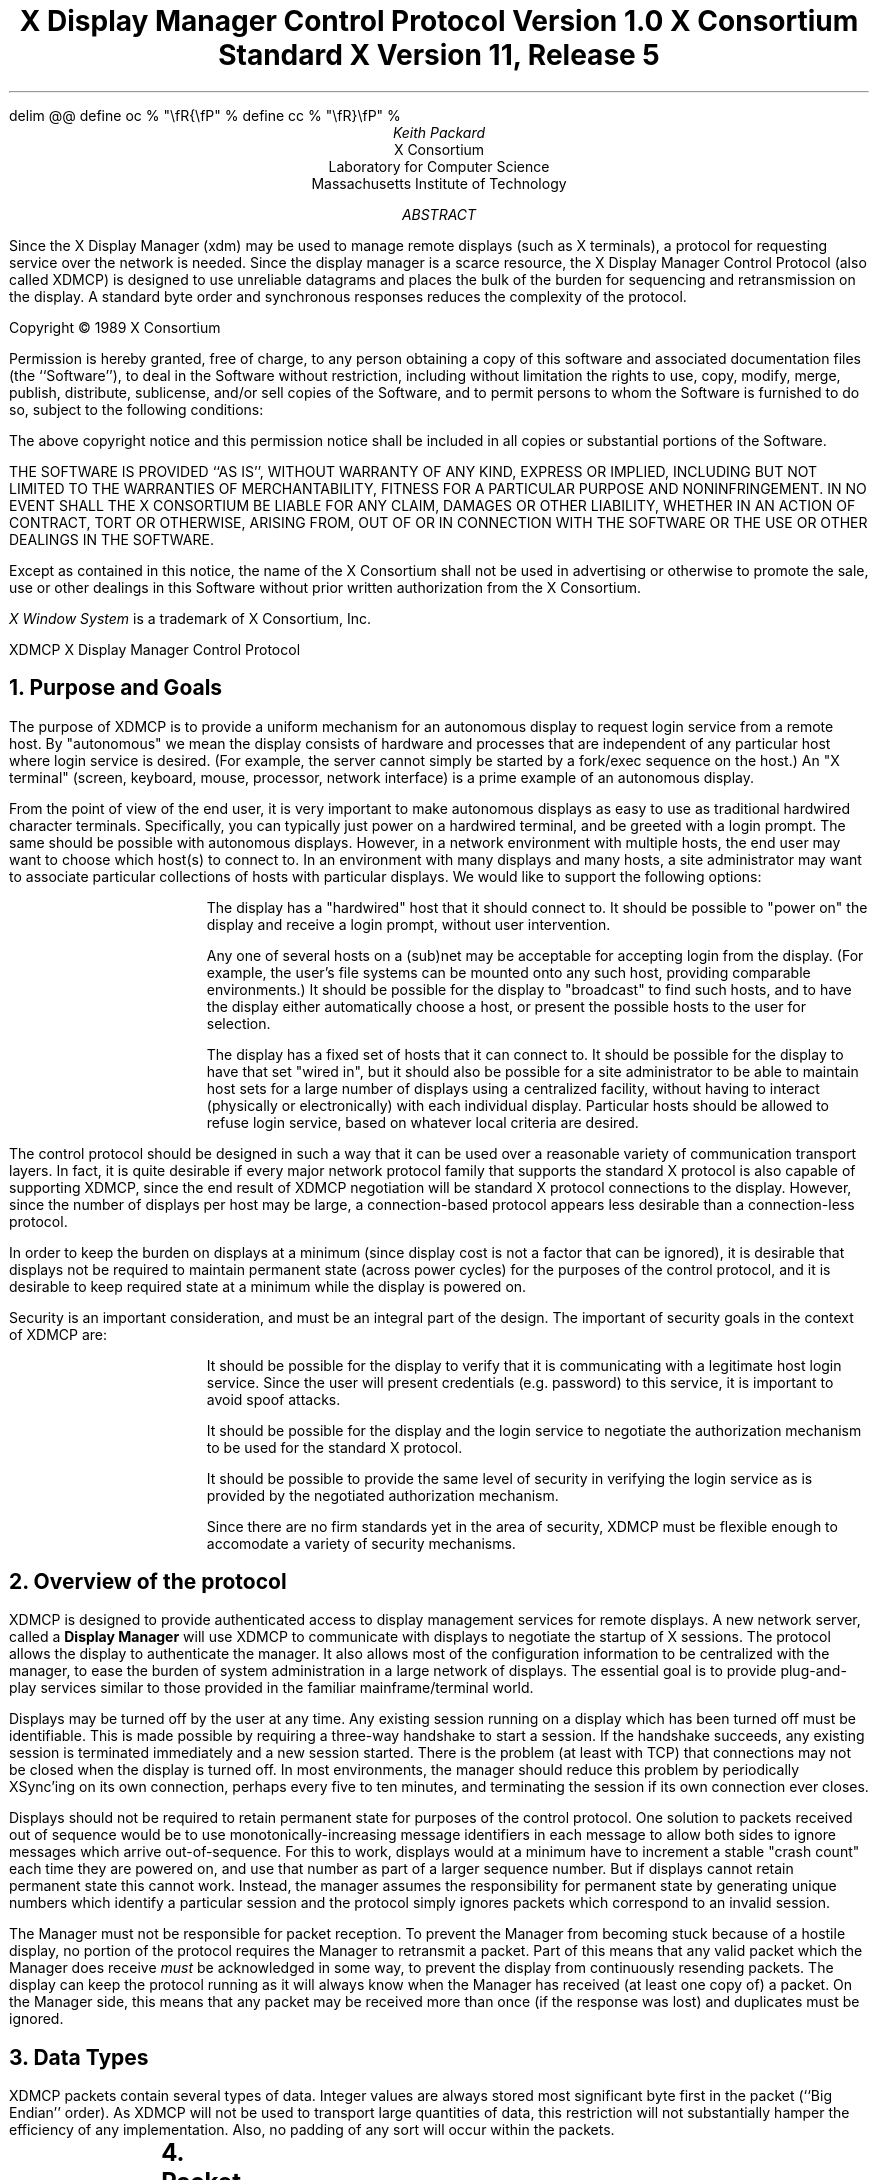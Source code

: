 .\" Use eqn, tbl, and -ms
.\" $XConsortium: xdmcp.ms,v 1.20 94/04/13 20:24:42 rws Exp $
.EQ
delim @@
define oc % "\\fR{\\fP" %
define cc % "\\fR}\\fP" %
.EN
.de PT
..
.de BT
..
.ps 10
.nr PS 10
\&
.TL
\s+2\fBX Display Manager Control Protocol\fP\s-2
.sp
Version 1.0
.sp
X Consortium Standard
.sp
X Version 11, Release 5
.AU
Keith Packard
.AI
X Consortium
Laboratory for Computer Science
Massachusetts Institute of Technology
.AB
.LP
Since the X Display Manager (xdm) may be used to manage remote displays (such
as X terminals), a protocol for requesting service over the network is
needed.  Since the display manager is a scarce resource, the X Display
Manager Control Protocol (also called XDMCP) is designed to use unreliable
datagrams and places the bulk of the burden for sequencing and retransmission
on the display.  A standard byte order and synchronous responses reduces the
complexity of the protocol.
.AE
.LP
.bp
.br
\&
.sp 15
Copyright \(co 1989 X Consortium
.sp 3
.LP
Permission is hereby granted, free of charge, to any person obtaining a copy
of this software and associated documentation files (the ``Software''), to deal
in the Software without restriction, including without limitation the rights
to use, copy, modify, merge, publish, distribute, sublicense, and/or sell
copies of the Software, and to permit persons to whom the Software is
furnished to do so, subject to the following conditions:
.LP
The above copyright notice and this permission notice shall be included in
all copies or substantial portions of the Software.
.LP
THE SOFTWARE IS PROVIDED ``AS IS'', WITHOUT WARRANTY OF ANY KIND, EXPRESS OR
IMPLIED, INCLUDING BUT NOT LIMITED TO THE WARRANTIES OF MERCHANTABILITY,
FITNESS FOR A PARTICULAR PURPOSE AND NONINFRINGEMENT.  IN NO EVENT SHALL THE
X CONSORTIUM BE LIABLE FOR ANY CLAIM, DAMAGES OR OTHER LIABILITY, WHETHER IN
AN ACTION OF CONTRACT, TORT OR OTHERWISE, ARISING FROM, OUT OF OR IN
CONNECTION WITH THE SOFTWARE OR THE USE OR OTHER DEALINGS IN THE SOFTWARE.
.LP
Except as contained in this notice, the name of the X Consortium shall not be
used in advertising or otherwise to promote the sale, use or other dealings
in this Software without prior written authorization from the X Consortium.
.LP
.sp 3
\fIX Window System\fP is a trademark of X Consortium, Inc.
.de PT
.ie o .tl 'XDMCP''X Display Manager Control Protocol '
.el .tl 'X Display Manager Control Protocol ''XDMCP'
..
.bp 1
.de BT
.tl ''\fB % \fP''
..
.NH 1
Purpose and Goals
.LP
The purpose of XDMCP is to provide a uniform mechanism for an autonomous
display to request login service from a remote host.  By "autonomous" we mean
the display consists of hardware and processes that are independent of any
particular host where login service is desired.  (For example, the server
cannot simply be started by a fork/exec sequence on the host.)  An "X terminal"
(screen, keyboard, mouse, processor, network interface) is a prime example of
an autonomous display.
.LP
From the point of view of the end user, it is very important to make
autonomous displays as easy to use as traditional hardwired character
terminals.  Specifically, you can typically just power on a hardwired
terminal, and be greeted with a login prompt.  The same should be possible
with autonomous displays.  However, in a network environment with multiple
hosts, the end user may want to choose which host(s) to connect to.  In an
environment with many displays and many hosts, a site administrator may want
to associate particular collections of hosts with particular displays.  We
would like to support the following options:
.RS
.LP
The display has a "hardwired" host that it should connect to.  It should be
possible to "power on" the display and receive a login prompt, without user
intervention.
.LP
Any one of several hosts on a (sub)net may be acceptable for accepting login
from the display.  (For example, the user's file systems can be mounted onto
any such host, providing comparable environments.)  It should be possible
for the display to "broadcast" to find such hosts, and to have the display
either automatically choose a host, or present the possible hosts to the
user for selection.
.LP
The display has a fixed set of hosts that it can connect to.  It should be
possible for the display to have that set "wired in", but it should also be
possible for a site administrator to be able to maintain host sets for a
large number of displays using a centralized facility, without having to
interact (physically or electronically) with each individual display.
Particular hosts should be allowed to refuse login service, based on
whatever local criteria are desired.
.RE
.LP
The control protocol should be designed in such a way that it can be used over
a reasonable variety of communication transport layers.  In fact, it is quite
desirable if every major network protocol family that supports the standard X
protocol is also capable of supporting XDMCP, since the end result of XDMCP
negotiation will be standard X protocol connections to the display.  However,
since the number of displays per host may be large, a connection-based protocol
appears less desirable than a connection-less protocol.
.LP
In order to keep the burden on displays at a minimum (since display cost is not
a factor that can be ignored), it is desirable that displays not be required to
maintain permanent state (across power cycles) for the purposes of the control
protocol, and it is desirable to keep required state at a minimum while the
display is powered on.
.LP
Security is an important consideration, and must be an integral part of the
design.  The important of security goals in the context of XDMCP are:
.RS
.LP
It should be possible for the display to verify that it is communicating
with a legitimate host login service.  Since the user will present
credentials (e.g. password) to this service, it is important to avoid spoof
attacks.
.LP
It should be possible for the display and the login service to negotiate the
authorization mechanism to be used for the standard X protocol.
.LP
It should be possible to provide the same level of security in verifying the
login service as is provided by the negotiated authorization mechanism.
.LP
Since there are no firm standards yet in the area of security, XDMCP must be
flexible enough to accomodate a variety of security mechanisms.
.RE
.NH 1
Overview of the protocol
.LP
XDMCP is designed to provide authenticated access to display management
services for remote displays.  A new network server, called a \fBDisplay
Manager\fP will use XDMCP to communicate with displays to negotiate the
startup of X sessions.  The protocol allows the display to authenticate the
manager.  It also allows most of the configuration information to be
centralized with the manager, to ease the burden of system administration in
a large network of displays.  The essential goal is to provide plug-and-play
services similar to those provided in the familiar mainframe/terminal world.
.LP
Displays may be turned off by the user at any time.  Any existing session
running on a display which has been turned off must be identifiable.  This
is made possible by requiring a three-way handshake to start a session.  If
the handshake succeeds, any existing session is terminated immediately and a
new session started.  There is the problem (at least with TCP) that
connections may not be closed when the display is turned off.  In most
environments, the manager should reduce this problem by periodically XSync'ing
on its own connection, perhaps every five to ten minutes, and terminating the
session if its own connection ever closes.
.LP
Displays should not be required to retain permanent state for purposes of
the control protocol.  One solution to packets received out of sequence
would be to use monotonically-increasing message identifiers in each message
to allow both sides to ignore messages which arrive out-of-sequence.  For
this to work, displays would at a minimum have to increment a stable "crash
count" each time they are powered on, and use that number as part of a
larger sequence number.  But if displays cannot retain permanent state this
cannot work.  Instead, the manager assumes the responsibility for permanent
state by generating unique numbers which identify a particular session and
the protocol simply ignores packets which correspond to an invalid session.
.LP
The Manager must not be responsible for packet reception.  To prevent the
Manager from becoming stuck because of a hostile display, no portion of the
protocol requires the Manager to retransmit a packet.  Part of this means
that any valid packet which the Manager does receive \fImust\fP be
acknowledged in some way, to prevent the display from continuously resending
packets.  The display can keep the protocol running as it will always know
when the Manager has received (at least one copy of) a packet.  On the
Manager side, this means that any packet may be received more than once (if
the response was lost) and duplicates must be ignored.
.NH 1
Data Types
.LP
XDMCP packets contain several types of data.  Integer values are always
stored most significant byte first in the packet (``Big Endian'' order).
As XDMCP will not be used to transport large quantities of data, this
restriction will not substantially hamper the efficiency of any
implementation.  Also, no padding of any sort will occur within the packets.
.TS
expand;
c c c
c c c
l l l.
Type Name	Length	Description
	(in bytes)
CARD8	1	A single byte unsigned integer
CARD16	2	Two byte unsigned integer
CARD32	4	Four byte unsigned integer
ARRAY8	n+2	This is actually a CARD16 followed by
		a collection of CARD8.  The value of the CARD16
		field (n) specifies the number of CARD8 values to
		follow
ARRAY16	2*m+1	This is a CARD8 (m) which specifies the
		number of CARD16 values to follow
ARRAY32	4*l+1	This is a CARD8 (l) which specifies the
		number of CARD32 values to follow
ARRAYofARRAY8	?	This is a CARD8 which specifies the
		number of ARRAY8 values to follow.
		
.TE
.NH 1
Packet Format
.LP
All XDMCP packets have the following information:
.TS
expand;
c c c c
c c c c
_ _ _
| c l l | c
| c l l | c
| c l l | c
_ _ _
c l l c.
Length in	Field	Description of field
Bytes	Type	

2	CARD16	version number
2	CARD16	opcode	packet header
2	CARD16	n = length of remaining data in bytes

n	???	packet-specific data
.TE
.LP
The fields are as follows:
.LP
Version Number
.RS
This specifies the version of XDMCP that generated this packet in
case changes in this protocol are required.  Displays and
managers may choose to support older versions for compatibility.
This field will initially be 1.
.RE
.LP
Opcode
.RS
This specifies what step of the protocol this packet represents and should
contain one of the following values (encoding provided in section below):
\fBBroadcastQuery\fP, \fBQuery\fP, \fBIndirectQuery\fP, \fBForwardQuery\fP,
\fBWilling\fP, \fBUnwilling\fP, \fBRequest\fP, \fBAccept\fP, \fBDecline\fP,
\fBManage\fP, \fBRefuse\fP, \fBFailed\fP, \fBKeepAlive\fP, \fBAlive\fP.
.RE
.LP
Length of data in bytes
.RS
This specifies the length of the information following the first 6 bytes.
Each packet-type has a different format, and will need to be separately
length-checked against this value.  As every data item has either an
explicit length, or an implicit length, this can be easily accomplished.
Packets that have too little or too much data should be ignored.
.RE
.LP	
Packets should be checked to make sure that they satisfy the following
conditions:
.RS
.IP 1
They must contain valid opcodes.
.IP 2
The length of the remaining data should correspond to the sum of the 
lengths of the individual remaining data items.
.IP 3
The
\fCopcode\fP
should be expected (a finite state diagram is given
in a later section).
.IP 4
If the packet is of type \fBManage\fP or \fBRefuse\fP, the \fCSession ID\fP
should match the value sent in the preceding \fBAccept\fP packet.
.RE
.NH 1
Protocol
.LP
Each of the opcodes is described below.  Since a given packet type is only
ever sent one way, each packet description below indicates the direction.
Most of the packets have additional information included beyond the
description above.  The additional information is appended to the packet
header in the order described without padding, and the length field is
computed accordingly.
.LP
\fBQuery\fP
.br
\fBBroadcastQuery\fP
.br
\fBIndirectQuery\fP
.RS
Display \(-> Manager
.br
Additional Fields:
.RS
\fCAuthentication Names\fP:
ARRAYofARRAY8
.RS
A list of authentication names which the display supports.  The manager will
choose one of these and return it in the \fBWilling\fP packet.
.RE
.RE
Semantics:
.RS
A \fBQuery\fP packet is sent from the display to a specific host to ask if
that host is willing to provide management services to this display.  The
host should respond with \fBWilling\fP if it is willing to service the
display or \fBUnwilling\fP if it is not.
.LP
A \fBBroadcastQuery\fP packet is similar to the \fBQuery\fP packet except
that it is intended to be received by all hosts on the network (or
sub-network).  However, unlike \fBQuery\fP requests, hosts that are not
willing to service the display should simply ignore \fBBroadcastQuery\fP
requests.
.LP
An \fBIndirectQuery\fP packet is sent to a well-known manager which forwards
the request to a larger collection of secondary managers using
\fBForwardQuery\fP packets.  In this way, the collection of managers which
respond can be grouped on other than network boundaries; the use of a
central manager reduces system administrative overhead.  The primary manager
may also send a \fBWilling\fP packet in response to this packet.
.LP
Each packet type has slightly different semantics:
.IP
The \fBQuery\fP packet is destined only for a single host.  If the display
is instructed to \fBQuery\fP multiple managers, it will send multiple
\fBQuery\fP packets.  The \fBQuery\fP packet also demands a response from
the manager, either \fBWilling\fP or \fBUnwilling\fP.
.IP
The \fBBroadcastQuery\fP packet is sent to many hosts.  Each manager which
receives this packet will not respond with an \fBUnwilling\fP packet.
.IP
The \fBIndirectQuery\fP packet is sent to only one manager, with the request
that the request be forwarded to a larger list of managers using
\fBForwardQuery\fP packets.  This list is expected to be maintained at one
central site to reduce administrative overhead.  The function of this packet
type is similar to \fBBroadcastQuery\fP except that \fBBroadcastQuery\fP is
not forwarded.
.RE
Valid Responses:
.RS
\fBWilling\fP, \fBUnwilling\fP
.RE
Problems/Solutions:
.RS
Problem:
.RS
Not all managers receive the query packet.
.RE
.RS
Indication:
.RS
none if \fBBroadcastQuery\fP or \fBIndirectQuery\fP was sent, else failure
to receive \fBWilling\fP.
.RE
Solution:
.RS
Repeatedly send the packet while waiting for user to choose a manager.
.RE
.RE
.RE
Timeout/Retransmission policy:
.RS
An exponential backoff algorithm should be used here to reduce network load
for long-standing idle displays.  Start at 2 seconds, back off by factors of
2 to 32 seconds and discontinue retransmit after 126 seconds.  The display
should reset the timeout when user-input is detected.  In this way, the
display will ``wakeup'' when touched by the user.
.RE
.RE
.LP
\fBForwardQuery\fP
.RS
Primary Manager \(-> Secondary Manager
.br
Additional Fields:
.RS
\fCClient Address\fP:
ARRAY8
.RS
The network address of the client display.
.RE
\fCClient Port\fP:
ARRAY8
.RS
An identification of the client task on the client display.
.RE
\fCAuthentication Names\fP:
ARRAYofARRAY8
.RS
This is a duplicate of \fCAuthentication Names\fP array which was received
in the \fBIndirectQuery\fP
packet.
.RE
.RE
Semantics:
.RS
When primary manager receives a \fBIndirectQuery\fP packet, it is
responsible for sending \fBForwardQuery\fP packets to an appropriate list of
managers which can provide service to the display using the same network
type as the one the original \fBIndirectQuery\fP packet was received from.
The \fCClient Address\fP and \fCClient Port\fP fields must contain an
address which the secondary manager can use to reach the display also using
this same network.  Each secondary manager sends a \fBWilling\fP packet to
the display if it is willing to provide service.
.LP
\fBForwardQuery\fP packets are similar to \fBBroadcastQuery\fP packets in
that managers which are not willing to service particular displays should
not send a \fBUnwilling\fP packet.
.RE
Valid Responses:
.RS
\fBWilling\fP
.RE
Problems/Solutions:
.RS
Identical to \fBBroadcastQuery\fP
.RE
Timeout/Retransmission policy:
.RS
Like all packets sent from a manager, this packet should never be
retransmitted.
.RE
.RE
.LP
\fBWilling\fP
.RS
Manager \(-> Display
.br
Additional Fields:
.RS
\fCAuthentication Name\fP:
ARRAY8
.RS
This specifies the authentication method, selected from the list offered in
the \fBQuery\fP, \fBBroadcastQuery\fP or \fBIndirectQuery\fP packet that the
manger expects the display to use in the subsequent \fBRequest\fP packet.
This choice should remain as constant as feasible so that displays which
send multiple \fBQuery\fP packets can use the \fCAuthentication Name\fP from
any \fBWilling\fP packet which arrives.
.LP
The display is free to ignore managers which request an insufficient level
of authentication.
.RE
\fCHostname\fP:
ARRAY8
.RS
A human readable string describing the host from which the packet was sent.
The protocol specifies no interpretation of the data in this field.
.RE
\fCStatus\fP:
ARRAY8
.RS
A human readable string describing the ``status'' of the host.  This could
include load average/number of users connected or other information.  The
protocol specifies no interpretation of the data in this field.
.RE
.RE
Semantics:
.RS
A \fBWilling\fP packet is sent by managers that may service connections from
this display.  It is sent in response to either a \fBQuery\fP,
\fBBroadcastQuery\fP or \fBForwardQuery\fP but does not imply a commitment
to provide service (e.g. it may later decide that it has accepted enough
connections already).
.RE
Problems/Solutions:
.RS
Problem:
.RS
\fBWilling\fP not received by the display.
.br
Indication:
.RS
none if \fBBroadcastQuery\fP or \fBIndirectQuery\fP was sent, else failure to
receive \fBWilling\fP.
.RE
Solution:
.RS
The display should continue to send the query until a response is received.
.RE
.RE
.RE
Timeout/Retransmission policy:
.RS
Like all packets sent from the manager to the display, this packet should
never be retransmitted.
.RE
.RE
.LP
\fBUnwilling\fP
.RS
Manager \(-> Display
.br
Additional Fields:
.RS
The same fields as in the \fBWilling\fP packet.  The \fCStatus\fP field
should indicate to the user a reason for the refusal of service.
.RE
Semantics:
.RS
An \fBUnwilling\fP packet is sent by managers in response to direct
\fBQuery\fP requests (as opposed to \fBBroadcastQuery\fP or
\fBIndirectQuery\fP requests) if the manager will not accept requests for
management.  This is typically sent by managers that wish to only service
particular displays or which handle a limited number of displays at once.
.RE
Problems/Solutions:
.RS
Problem:
.RS
\fBUnwilling\fP not received by the display.
.br
Indication:
.RS
Display fails to receive \fBUnwilling\fP.
.RE
Solution:
.RS
The display should continue to send \fBQuery\fP messages until a response is
received.
.RE
.RE
.RE
Timeout/Retransmission policy:
.RS
Like all packets sent from the manager to the display, this packet should
never be retransmitted.
.RE
.RE
.LP
\fBRequest\fP
.br
.RS
Display \(-> Manager
.br
Additional Fields:
.RS
\fCDisplay Number\fP:
CARD16
.RS
The index of this particular server for the host on which the display is
resident.  This value will be zero for most autonomous displays.
.RE
\fCConnection Types\fP:
ARRAY16
.RS
An array indicating the stream services accepted by the display.  If the
high-order byte in a particular entry is zero, the low-order byte
corresponds to an X-protocol host family type.
.RE
\fCConnection Addresses\fP:
ARRAYofARRAY8
.RS
For each connection type in the previous array, the corresponding entry in
this array indicates the network address of the display device.
.RE
\fCAuthentication Name\fP:
ARRAY8
.br
\fCAuthentication Data\fP:
ARRAY8
.RS
This specifies the authentication protocol that the display expects
the manager to validate itself with.  The Authentication Data is
expected to contain data which the manager will interpret, modify
and use to authenticate itself.
.RE
\fCAuthorization Names\fP:
ARRAYofARRAY8
.RS
This array specifies which types of authorization the display supports.  The
manager may decide to reject displays with which it cannot perform
authorization.
.RE
\fCManufacturer Display ID\fP:
ARRAY8
.RS
This field can be used by the manager to determine how to decrypt the
Authentication Data field in this packet.  See the section below on
Manufacturer Display ID Format.
.RE
.RE
Semantics:
.RS
A \fBRequest\fP packet is sent by a display to a specific host to request a
session id in preparation for a establishing a connection.  If the manager
is willing to service a connection to this display, it should return an
\fBAccept\fP packet with a valid session id and should be ready for a
subsequent Manage request.  Otherwise, it should return a \fBDecline\fP
packet.
.RE
Valid Responses:
.RS
\fBAccept\fP, \fBDecline\fP
.RE
Problems/Solutions:
.RS
Problem:
.RS
Request not received by manager.
.br
Indication:
.RS
Display timeout waiting for response.
.RE
Solution:
.RS
Display resends \fBRequest\fP message.
.RE
.RE
Problem:
.RS
Message received out of order by manager.
.br
Indication:
.RS
none
.RE
Solution:
.RS
Each time a \fBRequest\fP is sent, the manager sends the \fCSession ID\fP
associated with the next session in the \fBAcknowledge\fP.  If that next
session is not yet started, the manager will simply resend with the same
\fCSession ID\fP.  If the session is in progress, the manager will reply
with a new \fCSession ID\fP; in which case, the \fBAcknowledge\fP will be
discarded by the display.
.RE
.RE
.RE
Timeout/Retransmission policy:
.RS
Timeout after 2 seconds, exponential backoff to 32 seconds.  After no more
than 126 seconds, give up and report an error to the user.
.RE
.RE
.LP
\fBAccept\fP
.RS
Manager \(-> Display
.br
Additional Fields:
.RS
\fCSession ID\fP:
CARD32
.RS
This identifies the session which can be started by the manager.
.RE
\fCAuthentication Name\fP:
ARRAY8
.br
\fCAuthentication Data\fP:
ARRAY8
.RS
This data is sent back to the display to authenticate the manager.
If the Authentication Data is not the value expected by the display, it
should terminate the protocol at this point and display an error to the user.
.RE
\fCAuthorization Name\fP:
ARRAY8
.br
\fCAuthorization Data\fP:
ARRAY8
.RS
This data is sent to the display to indicate the type of authorization the
manager will be using in the first XOpenDisplay request after the
Manage packet is received.
.RE
.RE
Semantics:
.RS
An \fBAccept\fP packet is sent by a manager in response to a \fBRequest\fP
packet if the manager is willing to establish a connection for the display.
The \fCSession ID\fP is used to identify this connection from any preceding
ones and will be used by the display in its subsequent \fBManage\fP packet.
The \fCSession ID\fP is a 32 bit number which is incremented each time an
\fBAccept\fP packet is sent as it must be reasonably unique over a long
period of time.
.LP
If the authentication information is invalid, a \fBDecline\fP packet will be
returned with an appropriate \fCStatus\fP message.
.RE
Problems/Solutions:
.RS
Problem:
.RS
\fBAccept\fP or \fBDecline\fP not received by display.
.br
Indication:
.RS
Display timeout waiting for response to \fBRequest\fP.
.RE
Solution:
.RS
Display resends \fBRequest\fP message.
.RE
.RE
Problem:
.RS
Message received out of order by display.
.br
Indication:
.RS
Display receives \fBAccept\fP after \fBManage\fP has been sent.
.RE
Solution:
.RS
Display discards \fBAccept\fP messages after it has sent a \fBManage\fP
message.
.RE
.RE
.RE
Timeout/Retransmission policy:
.RS
Like all packets sent from the manager to the display, this packet should
never be retransmitted.
.RE
.RE
.LP
\fBDecline\fP
.RS
Manager \(-> Display
.br
Additional Fields:
.RS
\fCStatus\fP:
ARRAY8
.RS
This is a human readable string indicating the reason for refusal of
service.
.RE
\fCAuthentication Name\fP:
ARRAY8
.br
\fCAuthentication Data\fP:
ARRAY8
.RS
This data is sent back to the display to authenticate the manager.  If the
\fCAuthentication Data\fP is not the value expected by the display, it
should terminate the protocol at this point and display an error to the user.
.RE
.RE
Semantics:
.RS
A \fBDecline\fP packet is sent by a manager in response to a \fBRequest\fP
packet if the manager is unwilling to establish a connection for the
display.  This is allowed even if the manager had responded \fBWilling\fP to
a previous query.
.RE
Problems/Solutions:
.RS
same as for
\fBAccept\fP.
.RE
Timeout/Retransmission policy:
.RS
Like all packets sent from a manager to a display, this packet should never
be retransmitted.
.RE
.RE
.LP
\fBManage\fP
.RS
Display \(-> Manager
.br
Additional Fields:
.RS
\fCSession ID\fP:
CARD32
.RS
This field should contain the non-zero session id returned
in the
\fBAccept\fP
packet.
.RE
\fCDisplay Number\fP:
CARD16
.RS
This field must match the value sent in the previous
\fBRequest\fP
packet.
.RE
\fCDisplay Class\fP:
ARRAY8
.RS
This array specifies the class of the display.  Please refer to the section
below (Display Class Format) which discusses the format of this field.
.RE
.RE
Semantics:
.RS
A \fBManage\fP packet is sent by a display to ask the manager to begin a
session on the display.  If the \fCSession ID\fP is correct the manager
should open a connection, otherwise it should respond with a \fBRefuse\fP or
\fBFailed\fP packet, unless the \fCSession ID\fP matches a currently
running session, or a session which has not yet successfully opened the
display but has not given up the attempt.  In this latter case, the
\fBManage\fP packet should be ignored.  This will work as stream connections
give positive success indication to both halves of the stream, and positive
failure indication to the connection initiator (which will eventually
generate a \fBFailed\fP packet).
.RE
Valid Responses:
.RS
X connection with correct auth info,
\fBRefuse\fP,
\fBFailed\fP.
.RE
Problems/Solutions:
.RS
Problem:
.RS
\fBManage\fP
not received by manager.
.br
Indication:
.RS
Display timeout waiting for response.
.RE
Solution:
.RS
Display resends
\fBManage\fP
message.
.RE
.RE
Problem:
.RS
\fBManage\fP received out of order by manager.
.br
Indication:
.RS
session already in progress with matching \fCSession ID\fP.
.RE
Solution:
.RS
\fBManage\fP packet ignored.
.RE
Indication:
.RS
\fCSession ID\fP doesn't match next \fCSession ID\fP
.RE
Solution:
.RS
\fBRefuse\fP message is sent.
.RE
.RE
Problem:
.RS
Display cannot be opened on selected stream.
.br
Indication:
.RS
open display fails.
.RE
Solution:
.RS
\fBFailed\fP message is sent including a human readable reason.
.RE
.RE
Problem:
.RS
Display open does not succeed before a second manage packet is received
because of a timeout occuring in the display.
.br
Indication:
.RS
\fBManage\fP packet received with \fCSession ID\fP matching the session
attempting to connect to the display.
.RE
Solution:
.RS
\fBManage\fP packet is ignored.  As the stream connection will either
succeed, which will result in an active session, or the stream will
eventually give up hope of connecting and send a \fCFailed\fP packet, no
response to this \fBManage\fP packet is necessary.
.RE
.RE
.RE
Timeout/Retransmission policy:
.RS
Timeout after 2 seconds, exponential backoff to 32 seconds.  After no more
than 126 seconds, give up and report an error to the user.
.RE
.RE
.LP
\fBRefuse\fP
.RS
Manager \(-> Display
.br
Additional Fields:
.RS
\fCSession ID\fP:
.RS
This field should be set to the
\fCSession ID\fP
received in the
\fBManage\fP
packet.
.RE
.RE
Semantics:
.RS
A \fBRefuse\fP packet is sent by a manager when the \fCSession ID\fP
received in the \fBManage\fP packet does not match the current \fCSession
ID\fP.  The display should assume that it received an old \fBAccept\fP
packet and should resend its \fBRequest\fP packet.
.RE
Problems/Solutions:
.RS
Problem:
.RS
Error message is lost.
.br
Indication:
.RS
display times out waiting for OpenDisplay, \fBRefuse\fP or \fBFailed\fP.
.RE
Solution:
.RS
display resends \fBManage\fP message.
.RE
.RE
.RE
Timeout/Retransmission policy:
.RS
Like all packets sent from a manager to a display, this packet should never be
retransmitted.
.RE
.RE
.LP
\fBFailed\fP
.RS
Manager \(-> Display
.br
Additional Fields:
.RS
\fCSession ID\fP:
CARD32
.RS
This field should be set to the \fCSession ID\fP received in the
\fBManage\fP packet.
.RE
\fCStatus\fP:
ARRAY8
.RS
A human readable string indicating the reason for failure.
.RE
.RE
Semantics:
.RS
A \fBFailed\fP packet is sent by a manager when it has problems establishing
the initial X connection in response to the \fBManage\fP packet.
.RE
Problems/Solutions
.RS
Same as for \fBRefuse\fP.
.RE
.RE
.LP
\fBKeepAlive\fP
.RS
Display \(-> Manager
.br
Additional Fields:
.RS
\fCDisplay Number\fP:
CARD16
.RS
Set to the display index for the display host.
.RE
.RE
.RS
\fCSession ID\fP:
CARD32
.RS
This field should be set to the \fCSession ID\fP received in the
\fBManage\fP packet during the negotiation for the current session.
.RE
.RE
Sematics:
.RS
A \fBKeepAlive\fP packet can be sent at any time during the session by a
display to discover if the manager is running.  The manager should respond
with \fBAlive\fP whenever it receives this type of packet.
.LP
This allows the display to discover when the manager host is no longer running.
A display is not required to send \fBKeepAlive\fP packets, and, upon lack of
receipt of \fBAlive\fP packets, is not required to perform any specific action.
.LP
The expected use of this packet is to terminate an active session when the
manager host or network link fails.  The display should keep track of the
time since any packet has been received from the manager host and
use \fBKeepAlive\fP packets when a substantial time has elapsed since the
most recent packet.
.RE
Valid Responses:
.RS
\fBAlive\fP
.RE
Problems/Solutions:
.RS
Problem:
.RS
Manager doesn't receive the packet or display doesn't receive the response.
.RE
.RS
Indication:
.RS
No \fBAlive\fP packet returned
.RE
Solution:
.RS
Retransmit the packet with an exponential backoff; start at 2 seconds and
assume the host is not up after no less than 30 seconds.
.RE
.RE
.RE
.RE
.LP
\fBAlive\fP
.RS
Manager \(-> Display
.br
Additional Fields:
.RS
\fCSession Running\fP:
CARD8
.RS
This field indicates that the session indicated by \fCSession ID\fP is
currently active.  The value is 0 if no session is active, 1 if a session
is active.
.RE
\fCSession ID\fP:
CARD32
.RS
The ID of the currently running session; if any.  When no session is active
this field should be zero.
.RE
.RE
Semantics:
.RS
An \fBAlive\fP packet is sent in response to a \fBKeepAlive\fP request.  If
a session is currently active on the display, the manager includes the
\fCSession ID\fP in the packet.  The display can use this information to
determine the status of the manager.
.RE
.RE
.NH 1
Session Termination
.LP
When the session is over, the initial connection with the display (the one
which ack's the \fBManage\fP packet) will be closed by the manager.  If only
a single session was active on the display, all other connections should be
closed by the display and the display should be reset.  If multiple sessions
are active simultaneously, and the display can identify which connections
belong to the terminated sesssion, those connections should be closed.
Otherwise all connections should be closed and the display reset only when
all sessions have been terminated (i.e. all initial connections closed).
.LP
The session may also be terminated at any time by the display if the
managing host no longer responds to \fBKeepAlive\fP packets.  The exact
time-outs for sending \fBKeepAlive\fP packets is not specified in this
protocol as the trade off should not be fixed between loading an otherwise
idle system with spurious \fBKeepAlive\fP packets and not noticing that the
manager host is down for a long time.
.NH 1
State Diagrams
.LP
These state diagrams are designed to cover all actions of both
the display and the manager.  Any packet which is received out-of-sequence
will be ignored.
.LP
Display:

.RS
.LP
\fIstart\fP:
.RS
user-requested connect to one host \(-> \fIquery\fP

.br
user-requested connect to some host \(-> \fIbroadcast\fP

.br
user-requested connect to site host-list \(-> \fIindirect\fP
.RE

.LP
\fIquery\fP:
.RS
Send \fBQuery\fP packet
.br
\(-> \fIcollect-query\fP
.RE

.LP
\fIcollect-query\fP:
.RS
receive \fBWilling\fP \(-> \fIstart-connection\fP

.br
receive \fBUnwilling\fP \(-> \fIstop-connection\fP

.br
timeout \(-> \fIquery\fP
.RE	

.LP
\fIbroadcast\fP:
.RS
Send \fBBroadcastQuery\fP packet
.br
\(-> \fIcollect-broadcast-query\fP
.RE

.LP
\fIcollect-broadcast-query\fP:
.RS
receive \fBWilling\fP \(-> \fIupdate-broadcast-willing\fP

.br
user-requested connect to one host \(-> \fIstart-connection\fP

.br
timeout \(-> \fIbroadcast\fP
.RE

.LP
\fIupdate-broadcast-willing\fP:
.RS
Add new host to the host list presented to the user.
.br
\(-> \fIcollect-broadcast-query\fP
.RE

.LP
\fIindirect\fP:
.RS
Send \fBIndirectQuery\fP packet
.br
\(-> \fIcollect-indirect-query\fP
.RE

.LP
\fIcollect-indirect-query\fP:
.RS
receive \fBWilling\fP \(-> \fIupdate-indirect-willing\fP

.br
user-requested connect to one host \(-> \fIstart-connection\fP

.br
timeout \(-> \fIindirect\fP
.RE

.LP
\fIupdate-indirect-willing\fP:
.RS
Add new host to the host list presented to the user.
.br
\(-> \fIcollect-indirect-query\fP
.RE

.LP
\fIstart-connection\fP:
.RS
Send \fBRequest\fP packet
.br
\(-> \fIawait-request-response\fP
.RE

.LP
\fIawait-request-response\fP:
.RS
receive \fBAccept\fP \(-> \fImanage\fP

.br
receive \fBDecline\fP \(-> \fIstop-connection\fP

.br
timeout \(-> \fIstart-connection\fP
.RE

.LP
\fImanage\fP:
.RS
Save \fCSession ID\fP
.br
Send \fBManage\fP packet with \fCSession ID\fP
.br
\(-> \fIawait-manage-response\fP
.RE	

.LP
\fIawait-manage-response\fP:
.RS
receive XOpenDisplay: \(-> \fIrun-session\fP

.br
receive \fBRefuse\fP with matching \fCSession ID\fP \(-> \fIstart-connection\fP

.br
receive \fBFailed\fP with matching \fCSession ID\fP \(-> \fIstop-connection\fP

.br
timeout \(-> \fImanage\fP
.RE

.LP
\fIstop-connection\fP:
.RS
Display cause of termination to user
.br
\(-> \fIstart\fP

.RE	

\fIrun-session\fP:
.RS
Decide to send \fBKeepAlive\fP packet \(-> \fIkeep-alive\fP

await close of first display connection

.br
\(-> \fIreset-display\fP
.RE	

.LP
\fIkeep-alive\fP:
.RS
send \fBKeepAlive\fP packet with current \fCSession ID\fP

.br
\(-> \fIawait-alive\fP
.RE

.LP
\fIawait-alive\fP:
.RS
Receive \fBAlive\fP with matching \fCSession ID\fP \(-> \fIrun-session\fP

.br
Receive \fBAlive\fP with non-matching \fCSession ID\fP or
FALSE \fCSession Running\fP \(-> \fIreset-display\fP

.br
Final Timeout without receiving \fBAlive\fP packet \(-> \fIreset-display\fP

.br
timeout \(-> \fIkeep-alive\fP
.RE

.LP
\fIreset-display\fP:
.RS
(if possible) \(-> close all display connections associated with this session

.br
last session \(-> close all display connections

.br
\(-> \fIstart\fP
.RE

.RE
.LP
Manager:
.RS

.LP
\fIidle\fP:
.RS
receive \fBQuery\fP \(-> \fIquery-respond\fP

.br
receive \fBBroadcastQuery\fP \(-> \fIbroadcast-respond\fP

.br
receive \fBIndirectQuery\fP \(-> \fIindirect-respond\fP

.br
receive \fBForwardQuery\fP \(-> \fIforward-respond\fP

.br
receive \fBRequest\fP \(-> \fIrequest-respond\fP

.br
receive \fBManage\fP \(-> \fImanage\fP

.br
an active session terminates \(-> \fIfinish-session\fP

.br
receive \fBKeepAlive\fP \(-> \fIsend-alive\fP

.br
\(-> \fIidle\fP
.RE	

.LP
\fIquery-respond\fP:
.RS
if willing to manage \(-> \fIsend-willing\fP

.br
\(-> \fIsend-unwilling\fP
.RE

.LP
\fIbroadcast-respond\fP:
.RS
if willing to manage \(-> \fIsend-willing\fP

.br
\(-> \fIidle\fP
.RE

.LP
\fIindirect-respond\fP:
.RS
Send \fBForwardQuery\fP packets to all managers on redirect list.
.br
if willing to manage \(-> \fIsend-willing\fP

.br
\(-> \fIidle\fP
.RE

.LP
\fIforward-respond\fP:
.RS
Decode destination address, if willing to manage \(-> \fIsend-willing\fP

.br
\(-> \fIidle\fP
.RE

.LP
\fIsend-willing\fP:
.RS
Send \fBWilling\fP packet
.br
\(-> \fIidle\fP
.RE

.LP
\fIsend-unwilling\fP:
.RS
Send \fBUnwilling\fP packet
.br
\(-> \fIidle\fP
.RE

.LP
\fIrequest-respond\fP:
.RS
if manager is willing to allow a session on display \(-> \fIaccept-session\fP

.br
\(-> \fIdecline-session\fP
.RE

.LP
\fIaccept-session\fP:
.RS
Generate \fCSession ID\fP.  Save \fCSession ID\fP, display address and
display number somewhere
.br
Send \fBAccept\fP packet
.br
\(-> \fIidle\fP
.RE		

.LP
\fIdecline-session\fP:
.RS
Send \fBDecline\fP packet
.br
\(-> \fIidle\fP
.RE	

.LP
\fImanage\fP:
.RS
If \fCSession ID\fP matches saved \fCSession ID\fP \(-> \fIrun-session\fP
.br
If \fCSession ID\fP matches \fCSession ID\fP of session in process of
starting up, or currently active session \(-> \fIidle\fP

.br
\(-> \fIrefuse\fP

.RE	
.LP

\fIrefuse\fP:
.RS
Send
\fBRefuse\fP
packet
.br
\(-> 
\fIidle\fP

.RE	

.LP
\fIrun-session\fP:
.RS
Terminate any session in progress
.br
XOpenDisplay
.br
open display succeeds \(-> 
\fIstart-session\fP

.br
\(-> 
\fIfailed\fP
.RE

.LP
\fIfailed\fP:
.RS
send \fBFailed\fP packet
.br
\(-> \fIidle\fP
.RE	

.LP
\fIstart-session\fP:
.RS
Start a new session
.br
\(-> \fIidle\fP
.RE

.LP
\fIfinish-session\fP:
.RS
XCloseDisplay

.br
\(-> \fIidle\fP
.RE

.LP
\fIsend-alive\fP:
.RS
Send \fBAlive\fP packet containing current status.

.br
\(-> \fIidle\fP
.RE

.RE
.NH 1
Protocol Encoding
.LP
When XDMCP is implemented on top of UDP (the Internet User Datagram Protocol),
port number 177 is to be used.
.LP
The version number in all packets will be 1.
.LP
Packet opcodes are 16 bit integers.
.RS
.TS
c c
l l.
Packet Name	Encoding
_
BroadcastQuery	1
Query	2
IndirectQuery	3
ForwardQuery	4
Willing	5
Unwilling	6
Request	7
Accept	8
Decline	9
Manage	10
Refuse	11
Failed	12
Alive	13
KeepAlive	14
.TE
.RE
.LP
Per packet information follows:
.LP
\fBQuery\fP
.br
\fBBroadcastQuery\fP
.br
\fBIndirectQuery\fP
.RS
These packets are identical except for the opcode field.
.TS
c c c
c l l.
Length	Type	Description
_
2	CARD16	version number (always 1)
2	CARD16	opcode (always \fBQuery\fP, \fBBroadcastQuery\fP or \fBIndirectQuery\fP)
2	CARD16	length
1	CARD8	number of \fCAuthentication Names\fP sent (m)
2	CARD16	length of first \fCAuthentication Name\fP (m\d\s-21\s+2\u)
m\d\s-21\s+2\u	CARD8	first \fCAuthentication Name\fP
\&...		Other \fCAuthentication Names\fP
.TE
.RE
.LP
\fBForwardQuery\fP
.RS
.TS
c c c
c l l.
Length	Type	Description
_
2	CARD16	version number (always 1)
2	CARD16	opcode (always \fBForwardQuery\fP)
2	CARD16	length
2	CARD16	length of \fCClient Address\fP (m)
m	CARD8	\fCClient Address\fP
2	CARD16	length of \fCClient Port\fP (n)
n	CARD8	\fCClient Port\fP
1	CARD8	number of \fCAuthentication Names\fP sent (o)
2	CARD16	length of first \fCAuthentication Name\fP (o\d\s-21\s+2\u)
o\d\s-21\s+2\u	CARD8	first \fCAuthentication Name\fP
\&...		Other \fCAuthentication Names\fP
.TE
.RE
.LP
\fBWilling\fP
.RS
.TS
c c c
c l l.
Length	Type	Description
_
2	CARD16	version number (always 1)
2	CARD16	opcode (always \fBWilling\fP)
2	CARD16	length (6 + m + n + o)
2	CARD16	Length of \fCAuthentication Name\fP (m)
m	CARD8	\fCAuthentication Name\fP
2	CARD16	\fCHostname\fP length (n)
n	CARD8	\fCHostname\fP
2	CARD16	\fCStatus\fP length (o)
o	CARD8	\fCStatus\fP
.TE
.RE
.LP
\fBUnwilling\fP
.RS
.TS
c c c
c l l.
Length	Type	Description
_
2	CARD16	version number (always 1)
2	CARD16	opcode (always \fBUnwilling\fP)
2	CARD16	length (4 + m + n)
2	CARD16	\fCHostname\fP length (m)
m	CARD8	\fCHostname\fP
2	CARD16	\fCStatus\fP length (n)
n	CARD8	\fCStatus\fP
.TE
.RE
.LP
\fBRequest\fP
.RS
.TS
c c c
c l l.
Length	Type	Description
_
2	CARD16	version number (always 1)
2	CARD16	opcode (always \fBRequest\fP)
2	CARD16	length
2	CARD16	\fCDisplay Number\fP
1	CARD8	Count of \fCConnection Types\fP (m)
2 \(mu m	CARD16	\fCConnection Types\fP
1	CARD8	Count of \fCConnection Addresses\fP (n)
2	CARD16	Length of first \fCConnection Address\fP (n\s-2\d1\u\s+2)
n\s-2\d1\u\s+2	CARD8	First \fCConnection Address\fP
\&...		Other connection addresses
2	CARD16	Length of \fCAuthentication Name\fP (o)
o	CARD8	\fCAuthentication Name\fP
2	CARD16	Length of \fCAuthentication Data\fP (p)
p	CARD8	\fCAuthentication Data\fP
1	CARD8	Count of \fCAuthorization Names\fP (q)
2	CARD16	Length of first \fCAuthorization Name\fP (q\s-2\d1\u\s+2)
q\s-2\d1\u\s+2	CARD8	First \fCAuthorization Name\fP
\&...		Other authorization names
2	CARD16	Length of \fCManufacturer Display ID\fP (r)
r	CARD8	\fCManufacturer Display ID\fP
.TE
.RE
.LP
\fBAccept\fP
.RS
.TS
c c c
c l l.
Length	Type	Description
_
2	CARD16	version number (always 1)
2	CARD16	opcode (always \fBAccept\fP)
2	CARD16	length (12 + n + m + o + p)
4	CARD32	\fCSession ID\fP
2	CARD16	Length of \fCAuthentication Name\fP (n)
n	CARD8	\fCAuthentication Name\fP
2	CARD16	Length of \fCAuthentication Data\fP (m)
m	CARD8	\fCAuthentication Data\fP
2	CARD16	Length of \fCAuthorization Name\fP (o)
o	CARD8	\fCAuthorization Name\fP
2	CARD16	Length of \fCAuthorization Data\fP (p)
p	CARD8	\fCAuthorization Data\fP
.TE
.RE
.LP
\fBDecline\fP
.RS
.TS
c c c
c l l.
Length	Type	Description
_
2	CARD16	version number (always 1)
2	CARD16	opcode (always \fBDecline\fP)
2	CARD16	length (6 + m + n + o)
2	CARD16	Length of \fCStatus\fP (m)
m	CARD8	\fCStatus\fP
2	CARD16	Length of \fCAuthentication Name\fP (n)
n	CARD8	\fCAuthentication Name\fP
2	CARD16	Length of \fCAuthentication Data\fP (o)
o	CARD8	\fCAuthentication Data\fP
.TE
.RE
.LP
\fBManage\fP
.RS
.TS
c c c
c l l.
Length	Type	Description
_
2	CARD16	version number (always 1)
2	CARD16	opcode (always \fBManage\fP)
2	CARD16	length (8 + m)
4	CARD32	\fCSession ID\fP
2	CARD16	\fCDisplay Number\fP
2	CARD16	Length of \fCDisplay Class\fP (m)
m	CARD8	\fCDisplay Class\fP
.TE
.RE
.LP
\fBRefuse\fP
.RS
.TS
c c c
c l l.
Length	Type	Description
_
2	CARD16	version number (always 1)
2	CARD16	opcode (always \fBRefuse\fP)
2	CARD16	length (4)
4	CARD32	\fCSession ID\fP
.TE
.RE
.LP
\fBFailed\fP
.RS
.TS
c c c
c l l.
Length	Type	Description
_
2	CARD16	version number (always 1)
2	CARD16	opcode (always \fBFailed\fP)
2	CARD16	length (6 + m)
4	CARD32	\fCSession ID\fP
2	CARD16	Length of \fCStatus\fP (m)
m	CARD8	\fCStatus\fP
.TE
.RE
.LP
\fBKeepAlive\fP
.RS
.TS
c c c
c l l.
Length	Type	Description
_
2	CARD16	version number (always 1)
2	CARD16	opcode (always \fBKeepAlive\fP)
2	CARD16	length (6)
2	CARD16	\fCDisplay Number\fP
4	CARD32	\fCSession ID\fP
.TE
.RE
.LP
\fBAlive\fP
.RS
.TS
c c c
c l l.
Length	Type	Description
_
2	CARD16	version number (always 1)
2	CARD16	opcode (always \fBAlive\fP)
2	CARD16	length (5)
1	CARD8	\fCSession Running\fP (0: not running 1: running)
4	CARD32	\fCSession ID\fP (0: not running)
.TE
.RE
.NH 1
Display Class Format
.LP
The \fCDisplay Class\fP field of the \fBManage\fP packet is used by the
display manager to collect common sorts of
displays into manageable groups.  This field is a string encoded of
ISO-LATIN-1 characters in the following format:
.nf
.sp
.ta 1i
	ManufacturerID-ModelNumber
.fi
.sp
.LP
Both elements of this string must exclude characters of the set { \fB-\fP,
\&\fB.\fP, \fB:\fP, \fB*\fP, \fB?\fP, \fI<space>\fP }.  The ManufacturerID is a
string which should be registered with the X Consortium.  The ModelNumber is
designed to identify characteristics of the display within the manufacturer's
product line.  This string should be documented in the users manual for the
particular device.  This string should probably not be specifiable by the
display user to avoid unexpected configuration errors.
.NH 1
Manufacturer Display ID Format
.LP
To authenticate the manager, the display and manager will share a private
key.  The manager, then, must be able to discover which key to use for a
particular device.
The \fCManufacturer Display ID\fP field of the \fBRequest\fP packet is
intended for this purpose.  Typically, the manager host will
contain a map between this number and the key.  This field is intended to be
unique per display, possibly the ethernet address of the display in the form:
.nf
.sp
.ta 1i
	-Ethernet-8:0:2b:a:f:d2
.sp
.fi
or string
of the form:
.nf
.sp
.ta 1i
	ManufacturerID-ModelNumber-SerialNumber
.sp
.fi
where ManufacturerID, ModelNumber and SerialNumber are encoded using
ISO-LATIN-1 characters, excluding  { \fB-\fP,
\&\fB.\fP, \fB*\fP, \fB?\fP, \fI<space>\fP }
.LP
When the display is shipped to a customer, it should include both the
\fCManufacturer Display ID\fP
and the private key in the documentation set.  This information should not
be modifiable by the display user.
.NH 1
Authentication
.LP
In an environment where authentication is not needed, XDMCP can disable
authentication by having the display send empty \fCAuthentication Name\fP
and \fCAuthentication Data\fP fields in the \fBRequest\fP packet.  In this
case, the manager will not attempt to authenticate itself.  Other
authentication protocols may be developed, depending on local needs.
.LP
In an unsecure environment, the display must be able to verify that the
source of the various packets is a trusted manager.  These packets will
contain authentication information.  As an example of such a system, the
following discussion describes the "XDM-AUTHENTICATION-1" authentication
system.  This system uses a 56 bit shared private key, and 64 bits of
authentication data.  An associated example X authorization protocol
"XDM-AUTHORIZATION-1" will also be discussed.  The 56 bit key is represented
as a 64 bit number in network order (big endian).  This means that the first
octet in the representation will be zero.  When incrementing a 64 bit value,
the 8 octets of data will be interpreted in network order (big endian). I.e.
the last octet will be incremented, subsequent carries propogate towards the
first octet.
.LP
Assumptions:
.IP
The display and manager share a private key.  This key could be programmed
into the display by the manufacturer and shipped with the unit.  It must not
be available from the display itself, but should allow the value to be
modified in some way.  The system administrator would be responsible for
managing a database of terminal keys.
.IP
The display can generate random authentication numbers.
.LP
Some definitions first:
.EQ
oc D cc sup kappa mark = "encryption of plain text " D " by key " kappa
.EN C
.EQ
oc DELTA cc * sup kappa lineup = "decryption of crypto text " DELTA " with key " kappa
.EN C
.EQ
{ tau } lineup = "private key shared by display and manager"
.EN C
.EQ
rho lineup = "64 bit random number generated by display"
.EN C
.EQ
alpha lineup = "authentication data in XDMCP packets"
.EN C
.EQ
sigma lineup = "per-session private key, generated by manager"
.EN C
.EQ
beta lineup = "authorization data"
.EN
.LP
Encryption will use the DES; blocks shorter than 64 bits will be zero-filled
on the right to 64 bits.  Blocks longer than 64 bits will use block chaining:
.EQ
oc { D } cc sup kappa lineup = oc { D sub 1 } cc sup kappa " "
oc { D sub 2 } " " xor " " oc { D sub 1 } cc sup kappa cc sup kappa
.EN
.LP
The display generates the first authentication data in the
\fBRequest\fP
packet:
.EQ
alpha sub roman Request mark = oc rho cc sup tau
.EN
.LP
For the
\fBAccept\fP
packet, the manager decrypts the initial message and returns
@alpha sub roman Accept@:
.EQ
rho lineup = oc alpha sub roman Request cc * sup tau
.EN C
.EQ
alpha sub roman Accept lineup = oc rho + 1 cc sup tau
.EN
.LP
The \fBAccept\fP packet also contains the authorization intended for use by
the X server.  A description of authorization type ``XDM-AUTHORIZATION-1''
follows:
.LP
The \fBAccept\fP packet contains the authorization name
``XDM-AUTHORIZATION-1''.  The authorization data is the string:
.EQ
beta sub Accept mark = oc sigma cc sup tau
.EN
.LP
To create authorization information for connection setup with the X server
using the XDM-AUTHORIZATION-1 authorization protocol, the client computes the
following:
.EQ
N mark = "X client identifier"
.EN C
.EQ
T lineup = "Current time in seconds on client host (32 bits)"
.EN
.EQ C
beta lineup = oc rho N T cc sup sigma
.EN
.LP
For TCP connections @N@ is 48 bits long and contains the 32 bit IP address of
the client host followed by the 16 bit port number of the client socket.
Formats for other connections must be registered.
The resulting value, @beta@, is 192 bits of authorization data which is sent
in the connection setup to the server.  The server receives the packet,
decrypts the contents.  To accept the connection, the following must hold:
.IP 1
@rho@ must match the value generated for the most recent XDMCP negotiation.
.IP 2
@T@ must be within 1200 seconds of the internally stored time.  If no time
been received before, the current time is set to @T@.
.IP 3
No packet containing the same pair (@N@, @T@) can have been received
in the last 1200 seconds (20 minutes).
